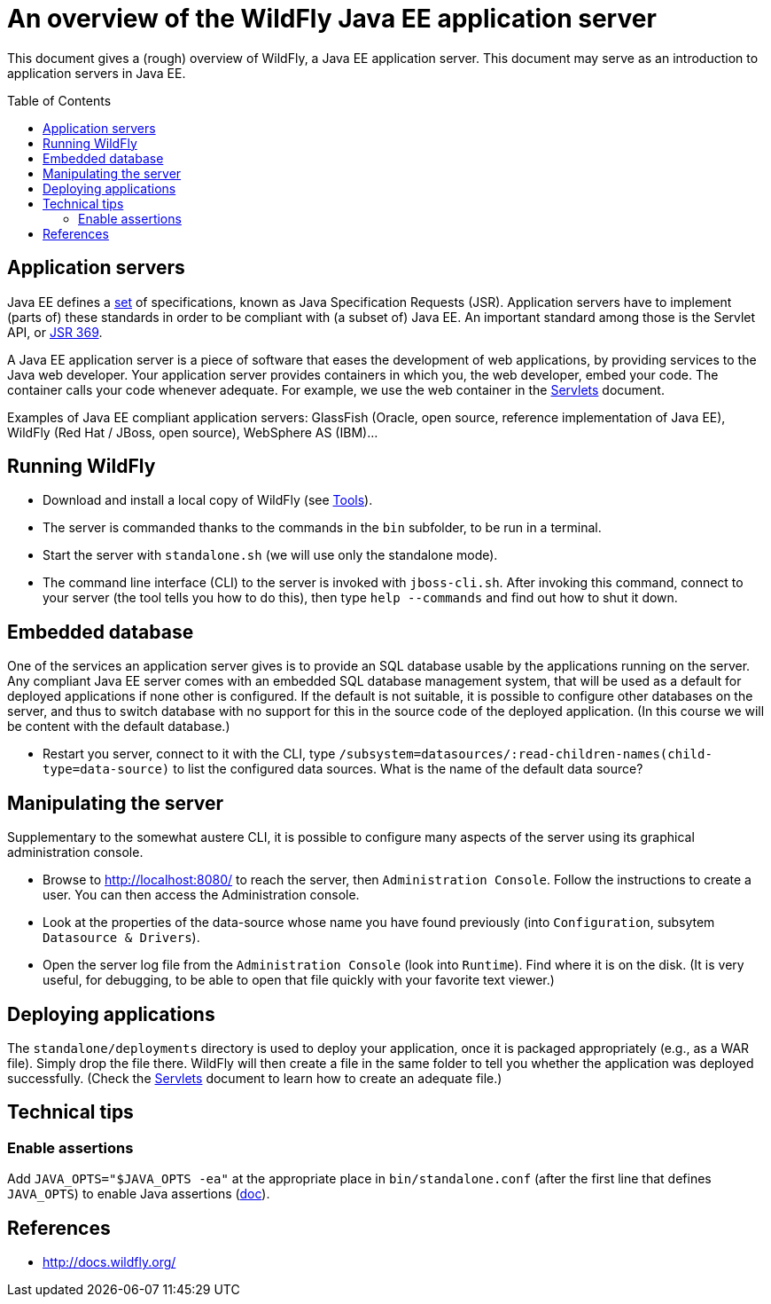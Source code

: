 = An overview of the WildFly Java EE application server
:toc: preamble
:sectanchors:
//works around awesome_bot bug that used to be published at github.com/dkhamsing/awesome_bot/issues/182.
:emptyattribute:

This document gives a (rough) overview of WildFly, a Java EE application server. This document may serve as an introduction to application servers in Java EE.

== Application servers
Java EE defines a https://www.oracle.com/java/technologies/java-ee-glance.html#javaee8[set] of specifications, known as Java Specification Requests (JSR). Application servers have to implement [small]#(parts of)# these standards in order to be compliant with [small]#(a subset of)# Java EE. An important standard among those is the Servlet API, or https://www.jcp.org/en/jsr/detail?id=369[JSR 369].

A Java EE application server is a piece of software that eases the development of web applications, by providing services to the Java web developer. Your application server provides containers in which you, the web developer, embed your code. The container calls your code whenever adequate. For example, we use the web container in the https://github.com/oliviercailloux/java-course/blob/master/Servlets.adoc[Servlets] document.

Examples of Java EE compliant application servers: GlassFish (Oracle, open source, reference implementation of Java EE), WildFly (Red Hat / JBoss, open source), WebSphere AS (IBM)…

== Running WildFly
* Download and install a local copy of WildFly (see https://github.com/oliviercailloux/java-course/blob/master/Tools.adoc[Tools]).
* The server is commanded thanks to the commands in the `bin` subfolder, to be run in a terminal.
* Start the server with `standalone.sh` (we will use only the standalone mode).
* The command line interface (CLI) to the server is invoked with `jboss-cli.sh`. After invoking this command, connect to your server (the tool tells you how to do this), then type `help --commands` and find out how to shut it down.

== Embedded database
One of the services an application server gives is to provide an SQL database usable by the applications running on the server. Any compliant Java EE server comes with an embedded SQL database management system, that will be used as a default for deployed applications if none other is configured. If the default is not suitable, it is possible to configure other databases on the server, and thus to switch database with no support for this in the source code of the deployed application. (In this course we will be content with the default database.)

* Restart you server, connect to it with the CLI, type `/subsystem=datasources/:read-children-names(child-type=data-source)` to list the configured data sources. What is the name of the default data source?

== Manipulating the server
Supplementary to the somewhat austere CLI, it is possible to configure many aspects of the server using its graphical administration console.

* Browse to http://localhost:8080/ to reach the server, then `Administration Console`. Follow the instructions to create a user. You can then access the Administration console. 
* Look at the properties of the data-source whose name you have found previously (into `Configuration`, subsytem `Datasource & Drivers`).
* Open the server log file from the `Administration Console` (look into `Runtime`). Find where it is on the disk. (It is very useful, for debugging, to be able to open that file quickly with your favorite text viewer.)

== Deploying applications
The `standalone/deployments` directory is used to deploy your application, once it is packaged appropriately (e.g., as a WAR file). Simply drop the file there. WildFly will then create a file in the same folder to tell you whether the application was deployed successfully. (Check the https://github.com/oliviercailloux/java-course/blob/master/Servlets.adoc[Servlets] document to learn how to create an adequate file.)

== Technical tips
=== Enable assertions
Add `JAVA_OPTS="$JAVA_OPTS -ea"` at the appropriate place in `bin/standalone.conf` (after the first line that defines `JAVA_OPTS`) to enable Java assertions (http://docs.wildfly.org/13/Admin_Guide.html#JVM_settings[doc]{emptyattribute}). 

//=== Clear log
//`/subsystem=logging/periodic-rotating-file-handler=FILE:write-attribute(name="append", value=false)`
//https://issues.jboss.org/browse/WFCORE-4104

== References
* http://docs.wildfly.org/

